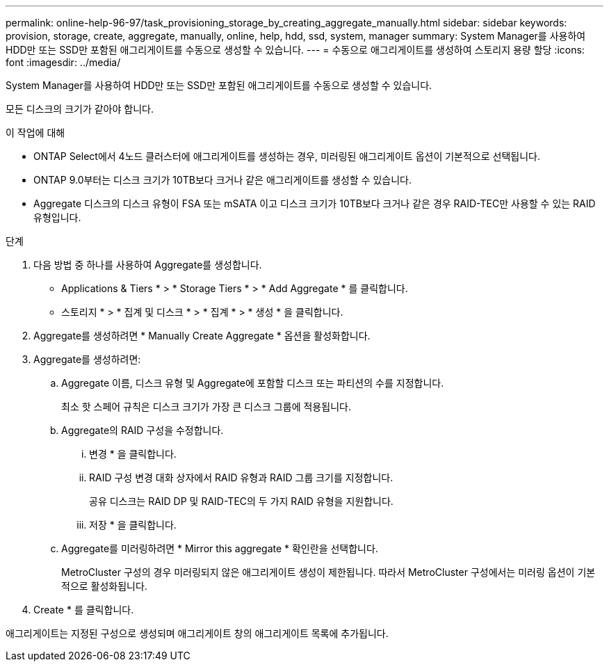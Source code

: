 ---
permalink: online-help-96-97/task_provisioning_storage_by_creating_aggregate_manually.html 
sidebar: sidebar 
keywords: provision, storage, create, aggregate, manually, online, help, hdd, ssd, system, manager 
summary: System Manager를 사용하여 HDD만 또는 SSD만 포함된 애그리게이트를 수동으로 생성할 수 있습니다. 
---
= 수동으로 애그리게이트를 생성하여 스토리지 용량 할당
:icons: font
:imagesdir: ../media/


[role="lead"]
System Manager를 사용하여 HDD만 또는 SSD만 포함된 애그리게이트를 수동으로 생성할 수 있습니다.

모든 디스크의 크기가 같아야 합니다.

.이 작업에 대해
* ONTAP Select에서 4노드 클러스터에 애그리게이트를 생성하는 경우, 미러링된 애그리게이트 옵션이 기본적으로 선택됩니다.
* ONTAP 9.0부터는 디스크 크기가 10TB보다 크거나 같은 애그리게이트를 생성할 수 있습니다.
* Aggregate 디스크의 디스크 유형이 FSA 또는 mSATA 이고 디스크 크기가 10TB보다 크거나 같은 경우 RAID-TEC만 사용할 수 있는 RAID 유형입니다.


.단계
. 다음 방법 중 하나를 사용하여 Aggregate를 생성합니다.
+
** Applications & Tiers * > * Storage Tiers * > * Add Aggregate * 를 클릭합니다.
** 스토리지 * > * 집계 및 디스크 * > * 집계 * > * 생성 * 을 클릭합니다.


. Aggregate를 생성하려면 * Manually Create Aggregate * 옵션을 활성화합니다.
. Aggregate를 생성하려면:
+
.. Aggregate 이름, 디스크 유형 및 Aggregate에 포함할 디스크 또는 파티션의 수를 지정합니다.
+
최소 핫 스페어 규칙은 디스크 크기가 가장 큰 디스크 그룹에 적용됩니다.

.. Aggregate의 RAID 구성을 수정합니다.
+
... 변경 * 을 클릭합니다.
... RAID 구성 변경 대화 상자에서 RAID 유형과 RAID 그룹 크기를 지정합니다.
+
공유 디스크는 RAID DP 및 RAID-TEC의 두 가지 RAID 유형을 지원합니다.

... 저장 * 을 클릭합니다.


.. Aggregate를 미러링하려면 * Mirror this aggregate * 확인란을 선택합니다.
+
MetroCluster 구성의 경우 미러링되지 않은 애그리게이트 생성이 제한됩니다. 따라서 MetroCluster 구성에서는 미러링 옵션이 기본적으로 활성화됩니다.



. Create * 를 클릭합니다.


애그리게이트는 지정된 구성으로 생성되며 애그리게이트 창의 애그리게이트 목록에 추가됩니다.
